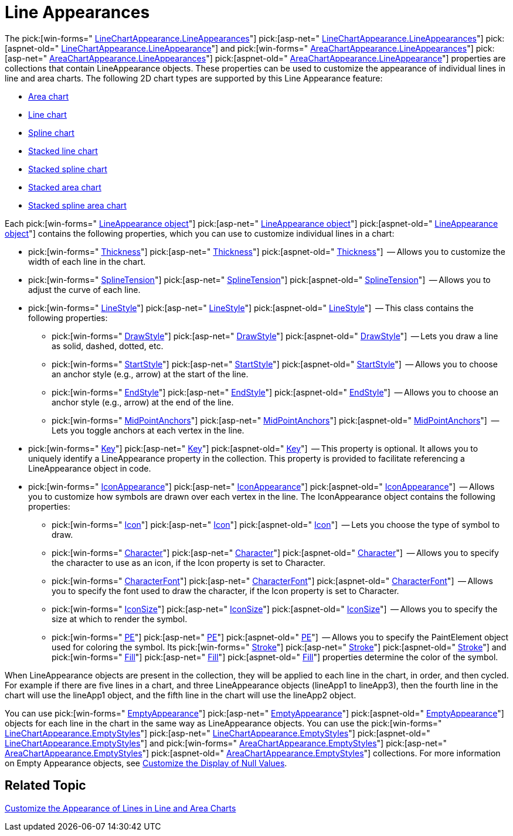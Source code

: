 ﻿////

|metadata|
{
    "name": "chart-line-appearances",
    "controlName": ["{WawChartName}"],
    "tags": [],
    "guid": "{821A8D66-CA97-4C97-A4B2-107F3EFA8CA4}",  
    "buildFlags": [],
    "createdOn": "0001-01-01T00:00:00Z"
}
|metadata|
////

= Line Appearances

The  pick:[win-forms=" link:infragistics4.win.ultrawinchart.v{ProductVersion}~infragistics.ultrachart.resources.appearance.linechartappearance~lineappearances.html[LineChartAppearance.LineAppearances]"]  pick:[asp-net=" link:infragistics4.webui.ultrawebchart.v{ProductVersion}~infragistics.ultrachart.resources.appearance.linechartappearance~lineappearances.html[LineChartAppearance.LineAppearances]"]  pick:[aspnet-old=" link:infragistics4.webui.ultrawebchart.v{ProductVersion}~infragistics.ultrachart.resources.appearance.linechartappearance~lineappearances.html[LineChartAppearance.LineAppearance]"]  and  pick:[win-forms=" link:infragistics4.win.ultrawinchart.v{ProductVersion}~infragistics.ultrachart.resources.appearance.areachartappearance~lineappearances.html[AreaChartAppearance.LineAppearances]"]  pick:[asp-net=" link:infragistics4.webui.ultrawebchart.v{ProductVersion}~infragistics.ultrachart.resources.appearance.areachartappearance~lineappearances.html[AreaChartAppearance.LineAppearances]"]  pick:[aspnet-old=" link:infragistics4.webui.ultrawebchart.v{ProductVersion}~infragistics.ultrachart.resources.appearance.areachartappearance~lineappearances.html[AreaChartAppearance.LineAppearance]"]  properties are collections that contain LineAppearance objects. These properties can be used to customize the appearance of individual lines in line and area charts. The following 2D chart types are supported by this Line Appearance feature:

* link:chart-area-chart-2d.html[Area chart]
* link:chart-line-chart-2d.html[Line chart]
* link:chart-spline-chart-2d.html[Spline chart]
* link:chart-stacked-line-chart.html[Stacked line chart]
* link:chart-stacked-spline-chart.html[Stacked spline chart]
* link:chart-stacked-area-chart.html[Stacked area chart]
* link:chart-stacked-spline-area-chart.html[Stacked spline area chart]

Each  pick:[win-forms=" link:infragistics4.win.ultrawinchart.v{ProductVersion}~infragistics.ultrachart.resources.appearance.lineappearance.html[LineAppearance object]"]  pick:[asp-net=" link:infragistics4.webui.ultrawebchart.v{ProductVersion}~infragistics.ultrachart.resources.appearance.lineappearance.html[LineAppearance object]"]  pick:[aspnet-old=" link:infragistics4.webui.ultrawebchart.v{ProductVersion}~infragistics.ultrachart.resources.appearance.lineappearance.html[LineAppearance object]"]  contains the following properties, which you can use to customize individual lines in a chart:

*  pick:[win-forms=" link:infragistics4.win.ultrawinchart.v{ProductVersion}~infragistics.ultrachart.resources.appearance.lineappearance~thickness.html[Thickness]"]  pick:[asp-net=" link:infragistics4.webui.ultrawebchart.v{ProductVersion}~infragistics.ultrachart.resources.appearance.lineappearance~thickness.html[Thickness]"]  pick:[aspnet-old=" link:infragistics4.webui.ultrawebchart.v{ProductVersion}~infragistics.ultrachart.resources.appearance.lineappearance~thickness.html[Thickness]"]  -- Allows you to customize the width of each line in the chart.
*  pick:[win-forms=" link:infragistics4.win.ultrawinchart.v{ProductVersion}~infragistics.ultrachart.resources.appearance.lineappearance~splinetension.html[SplineTension]"]  pick:[asp-net=" link:infragistics4.webui.ultrawebchart.v{ProductVersion}~infragistics.ultrachart.resources.appearance.lineappearance~splinetension.html[SplineTension]"]  pick:[aspnet-old=" link:infragistics4.webui.ultrawebchart.v{ProductVersion}~infragistics.ultrachart.resources.appearance.lineappearance~splinetension.html[SplineTension]"]  -- Allows you to adjust the curve of each line.
*  pick:[win-forms=" link:infragistics4.win.ultrawinchart.v{ProductVersion}~infragistics.ultrachart.shared.styles.linestyle.html[LineStyle]"]  pick:[asp-net=" link:infragistics4.webui.ultrawebchart.v{ProductVersion}~infragistics.ultrachart.shared.styles.linestyle.html[LineStyle]"]  pick:[aspnet-old=" link:infragistics4.webui.ultrawebchart.v{ProductVersion}~infragistics.ultrachart.resources.appearance.lineappearance~linestyle.html[LineStyle]"]  -- This class contains the following properties:

**  pick:[win-forms=" link:infragistics4.win.ultrawinchart.v{ProductVersion}~infragistics.ultrachart.shared.styles.linestyle~drawstyle.html[DrawStyle]"]  pick:[asp-net=" link:infragistics4.webui.ultrawebchart.v{ProductVersion}~infragistics.ultrachart.shared.styles.linestyle~drawstyle.html[DrawStyle]"]  pick:[aspnet-old=" link:infragistics4.webui.ultrawebchart.v{ProductVersion}~infragistics.ultrachart.shared.styles.linestyle~drawstyle.html[DrawStyle]"]  -- Lets you draw a line as solid, dashed, dotted, etc.
**  pick:[win-forms=" link:infragistics4.win.ultrawinchart.v{ProductVersion}~infragistics.ultrachart.shared.styles.linestyle~startstyle.html[StartStyle]"]  pick:[asp-net=" link:infragistics4.webui.ultrawebchart.v{ProductVersion}~infragistics.ultrachart.shared.styles.linestyle~startstyle.html[StartStyle]"]  pick:[aspnet-old=" link:infragistics4.webui.ultrawebchart.v{ProductVersion}~infragistics.ultrachart.shared.styles.linestyle~startstyle.html[StartStyle]"]  -- Allows you to choose an anchor style (e.g., arrow) at the start of the line.
**  pick:[win-forms=" link:infragistics4.win.ultrawinchart.v{ProductVersion}~infragistics.ultrachart.shared.styles.linestyle~endstyle.html[EndStyle]"]  pick:[asp-net=" link:infragistics4.webui.ultrawebchart.v{ProductVersion}~infragistics.ultrachart.shared.styles.linestyle~endstyle.html[EndStyle]"]  pick:[aspnet-old=" link:infragistics4.webui.ultrawebchart.v{ProductVersion}~infragistics.ultrachart.shared.styles.linestyle~endstyle.html[EndStyle]"]  -- Allows you to choose an anchor style (e.g., arrow) at the end of the line.
**  pick:[win-forms=" link:infragistics4.win.ultrawinchart.v{ProductVersion}~infragistics.ultrachart.shared.styles.linestyle~midpointanchors.html[MidPointAnchors]"]  pick:[asp-net=" link:infragistics4.webui.ultrawebchart.v{ProductVersion}~infragistics.ultrachart.shared.styles.linestyle~midpointanchors.html[MidPointAnchors]"]  pick:[aspnet-old=" link:infragistics4.webui.ultrawebchart.v{ProductVersion}~infragistics.ultrachart.shared.styles.linestyle~midpointanchors.html[MidPointAnchors]"]  -- Lets you toggle anchors at each vertex in the line.

*  pick:[win-forms=" link:infragistics4.win.ultrawinchart.v{ProductVersion}~infragistics.ultrachart.resources.appearance.lineappearance~key.html[Key]"]  pick:[asp-net=" link:infragistics4.webui.ultrawebchart.v{ProductVersion}~infragistics.ultrachart.resources.appearance.lineappearance~key.html[Key]"]  pick:[aspnet-old=" link:infragistics4.webui.ultrawebchart.v{ProductVersion}~infragistics.ultrachart.resources.appearance.lineappearance~key.html[Key]"]  -- This property is optional. It allows you to uniquely identify a LineAppearance property in the collection. This property is provided to facilitate referencing a LineAppearance object in code.
*  pick:[win-forms=" link:infragistics4.win.ultrawinchart.v{ProductVersion}~infragistics.ultrachart.resources.appearance.iconappearance.html[IconAppearance]"]  pick:[asp-net=" link:infragistics4.webui.ultrawebchart.v{ProductVersion}~infragistics.ultrachart.resources.appearance.iconappearance.html[IconAppearance]"]  pick:[aspnet-old=" link:infragistics4.webui.ultrawebchart.v{ProductVersion}~infragistics.ultrachart.resources.appearance.iconappearance.html[IconAppearance]"]  -- Allows you to customize how symbols are drawn over each vertex in the line. The IconAppearance object contains the following properties:

**  pick:[win-forms=" link:infragistics4.win.ultrawinchart.v{ProductVersion}~infragistics.ultrachart.resources.appearance.iconappearance~icon.html[Icon]"]  pick:[asp-net=" link:infragistics4.webui.ultrawebchart.v{ProductVersion}~infragistics.ultrachart.resources.appearance.iconappearance~icon.html[Icon]"]  pick:[aspnet-old=" link:infragistics4.webui.ultrawebchart.v{ProductVersion}~infragistics.ultrachart.resources.appearance.iconappearance~icon.html[Icon]"]  -- Lets you choose the type of symbol to draw.
**  pick:[win-forms=" link:infragistics4.win.ultrawinchart.v{ProductVersion}~infragistics.ultrachart.resources.appearance.iconappearance~character.html[Character]"]  pick:[asp-net=" link:infragistics4.webui.ultrawebchart.v{ProductVersion}~infragistics.ultrachart.resources.appearance.iconappearance~character.html[Character]"]  pick:[aspnet-old=" link:infragistics4.webui.ultrawebchart.v{ProductVersion}~infragistics.ultrachart.resources.appearance.iconappearance~character.html[Character]"]  -- Allows you to specify the character to use as an icon, if the Icon property is set to Character.
**  pick:[win-forms=" link:infragistics4.win.ultrawinchart.v{ProductVersion}~infragistics.ultrachart.resources.appearance.iconappearance~character.html[CharacterFont]"]  pick:[asp-net=" link:infragistics4.webui.ultrawebchart.v{ProductVersion}~infragistics.ultrachart.resources.appearance.iconappearance~character.html[CharacterFont]"]  pick:[aspnet-old=" link:infragistics4.webui.ultrawebchart.v{ProductVersion}~infragistics.ultrachart.resources.appearance.iconappearance~characterfont.html[CharacterFont]"]  -- Allows you to specify the font used to draw the character, if the Icon property is set to Character.
**  pick:[win-forms=" link:infragistics4.win.ultrawinchart.v{ProductVersion}~infragistics.ultrachart.resources.appearance.iconappearance~iconsize.html[IconSize]"]  pick:[asp-net=" link:infragistics4.webui.ultrawebchart.v{ProductVersion}~infragistics.ultrachart.resources.appearance.iconappearance~iconsize.html[IconSize]"]  pick:[aspnet-old=" link:infragistics4.webui.ultrawebchart.v{ProductVersion}~infragistics.ultrachart.resources.appearance.iconappearance~iconsize.html[IconSize]"]  -- Allows you to specify the size at which to render the symbol.
**  pick:[win-forms=" link:infragistics4.win.ultrawinchart.v{ProductVersion}~infragistics.ultrachart.resources.appearance.iconappearance~pe.html[PE]"]  pick:[asp-net=" link:infragistics4.webui.ultrawebchart.v{ProductVersion}~infragistics.ultrachart.resources.appearance.iconappearance~pe.html[PE]"]  pick:[aspnet-old=" link:infragistics4.webui.ultrawebchart.v{ProductVersion}~infragistics.ultrachart.resources.appearance.iconappearance~pe.html[PE]"]  -- Allows you to specify the PaintElement object used for coloring the symbol. Its  pick:[win-forms=" link:infragistics4.win.ultrawinchart.v{ProductVersion}~infragistics.ultrachart.resources.appearance.paintelement~stroke.html[Stroke]"]  pick:[asp-net=" link:infragistics4.webui.ultrawebchart.v{ProductVersion}~infragistics.ultrachart.resources.appearance.paintelement~stroke.html[Stroke]"]  pick:[aspnet-old=" link:infragistics4.webui.ultrawebchart.v{ProductVersion}~infragistics.ultrachart.resources.appearance.paintelement~stroke.html[Stroke]"]  and  pick:[win-forms=" link:infragistics4.win.ultrawinchart.v{ProductVersion}~infragistics.ultrachart.resources.appearance.paintelement~fill.html[Fill]"]  pick:[asp-net=" link:infragistics4.webui.ultrawebchart.v{ProductVersion}~infragistics.ultrachart.resources.appearance.paintelement~fill.html[Fill]"]  pick:[aspnet-old=" link:infragistics4.webui.ultrawebchart.v{ProductVersion}~infragistics.ultrachart.resources.appearance.paintelement~fill.html[Fill]"]  properties determine the color of the symbol.

When LineAppearance objects are present in the collection, they will be applied to each line in the chart, in order, and then cycled. For example if there are five lines in a chart, and three LineAppearance objects (lineApp1 to lineApp3), then the fourth line in the chart will use the lineApp1 object, and the fifth line in the chart will use the lineApp2 object.

You can use  pick:[win-forms=" link:infragistics4.win.ultrawinchart.v{ProductVersion}~infragistics.ultrachart.resources.appearance.emptyappearance.html[EmptyAppearance]"]  pick:[asp-net=" link:infragistics4.webui.ultrawebchart.v{ProductVersion}~infragistics.ultrachart.resources.appearance.emptyappearance.html[EmptyAppearance]"]  pick:[aspnet-old=" link:infragistics4.webui.ultrawebchart.v{ProductVersion}~infragistics.ultrachart.resources.appearance.emptyappearance.html[EmptyAppearance]"]  objects for each line in the chart in the same way as LineAppearance objects. You can use the  pick:[win-forms=" link:infragistics4.win.ultrawinchart.v{ProductVersion}~infragistics.ultrachart.resources.appearance.linechartappearance~emptystyles.html[LineChartAppearance.EmptyStyles]"]  pick:[asp-net=" link:infragistics4.webui.ultrawebchart.v{ProductVersion}~infragistics.ultrachart.resources.appearance.linechartappearance~emptystyles.html[LineChartAppearance.EmptyStyles]"]  pick:[aspnet-old=" link:infragistics4.webui.ultrawebchart.v{ProductVersion}~infragistics.ultrachart.resources.appearance.linechartappearance~emptystyles.html[LineChartAppearance.EmptyStyles]"]  and  pick:[win-forms=" link:infragistics4.win.ultrawinchart.v{ProductVersion}~infragistics.ultrachart.resources.appearance.areachartappearance~emptystyles.html[AreaChartAppearance.EmptyStyles]"]  pick:[asp-net=" link:infragistics4.webui.ultrawebchart.v{ProductVersion}~infragistics.ultrachart.resources.appearance.areachartappearance~emptystyles.html[AreaChartAppearance.EmptyStyles]"]  pick:[aspnet-old=" link:infragistics4.webui.ultrawebchart.v{ProductVersion}~infragistics.ultrachart.resources.appearance.areachartappearance~emptystyles.html[AreaChartAppearance.EmptyStyles]"]  collections. For more information on Empty Appearance objects, see link:chart-customize-the-display-of-null-values.html[Customize the Display of Null Values].

== Related Topic

link:chart-customize-the-appearance-of-lines-in-line-and-area-charts.html[Customize the Appearance of Lines in Line and Area Charts]